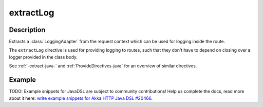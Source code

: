 .. _-extractLog-java-:

extractLog
==========

Description
-----------

Extracts a :class:`LoggingAdapter` from the request context which can be used for logging inside the route.

The ``extractLog`` directive is used for providing logging to routes, such that they don't have to depend on
closing over a logger provided in the class body.

See :ref:`-extract-java-` and :ref:`ProvideDirectives-java` for an overview of similar directives.

Example
-------
TODO: Example snippets for JavaDSL are subject to community contributions! Help us complete the docs, read more about it here: `write example snippets for Akka HTTP Java DSL #20466 <https://github.com/akka/akka/issues/20466>`_.
